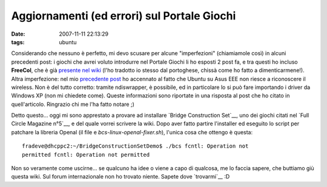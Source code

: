 Aggiornamenti (ed errori) sul Portale Giochi
============================================

:date: 2007-11-11 22:13:29
:tags: ubuntu

Considerando che nessuno è perfetto, mi devo scusare per alcune
"imperfezioni" (chiamiamole così) in alcuni precedenti post: i giochi
che avrei voluto introdurre nel Portale Giochi li ho esposti 2 post fa,
e tra questi ho incluso **FreeCol**, che è già `presente nel wiki`_
(l'ho tradotto io stesso dal portoghese, chissà come ho fatto a
dimenticarmene!). Altra imperfezione: nel mio `precedente
post <http://dl.dropbox.com/u/369614/blog/public_html/FradeveOpenblog/posts/2007/11/ubuntu-710-su-asus-eee-pc.html>`__
ho accennato al fatto che Ubuntu su Asus EEE non riesce a riconoscere il
wireless. Non è del tutto corretto: tramite ndiswrapper, è possibile, ed
in particolare lo si può fare importando i driver da Windows XP (non mi
chiedete come). Queste informazioni sono riportate in una risposta al
post che ho citato in quell'articolo. Ringrazio chi me l'ha fatto notare
;)

.. _presente nel wiki: <http://wiki.ubuntu-it.org/Giochi/Strategia/FreeCol

Detto questo... oggi mi sono apprestato a provare ad installare
`Bridge Construction Set`__, uno dei giochi citati nel
`Full Circle Magazine n°5`__, e del quale vorrei
scrivere la wiki. Dopo aver fatto partire l'installer ed eseguito lo
script per patchare la libreria Openal (il file e `bcs-linux-openal-fixer.sh`),
l'unica cosa che ottengo è questa:

::

    fradeve@dhcppc2:~/BridgeConstructionSetDemo$ ./bcs fcntl: Operation not
    permitted fcntl: Operation not permitted

Non so veramente come uscirne... se qualcuno ha idee o viene a capo di
qualcosa, me lo faccia sapere, che buttiamo giù questa wiki. Sul forum
internazionale non ho trovato niente. Sapete dove `trovarmi`__ :D

.. _Construction Set: http://www.garagegames.com/products/17
.. _Full Circle Magazine n°5: http://fullcirclemagazine.org/issue-5
.. _trovarmi: http://wiki.ubuntu-it.org/FrancescoDeVirgilio
